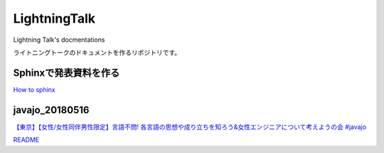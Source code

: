 ====================
LightningTalk
====================

Lightning Talk's docmentations

ライトニングトークのドキュメントを作るリポジトリです。

Sphinxで発表資料を作る
------------------------
`How to sphinx <./how_to_sphinx.rst>`_

javajo_20180516
------------------------
`【東京】【女性/女性同伴男性限定】言語不問! 各言語の思想や成り立ちを知ろう&女性エンジニアについて考えようの会 #javajo <https://javajo.doorkeeper.jp/events/73293>`_

`README <./javajo_20180516/README.rst>`_

